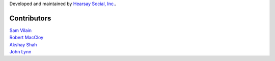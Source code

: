Developed and maintained by `Hearsay Social, Inc.
<http://hearsaysocial.com>`_.

Contributors
============
| `Sam Vilain <http://github.com/samv>`_
| `Robert MacCloy <http://github.com/rbm>`_
| `Akshay Shah <http://github.com/akshayjshah>`_
| `John Lynn <http://github.com/jlynn>`_

